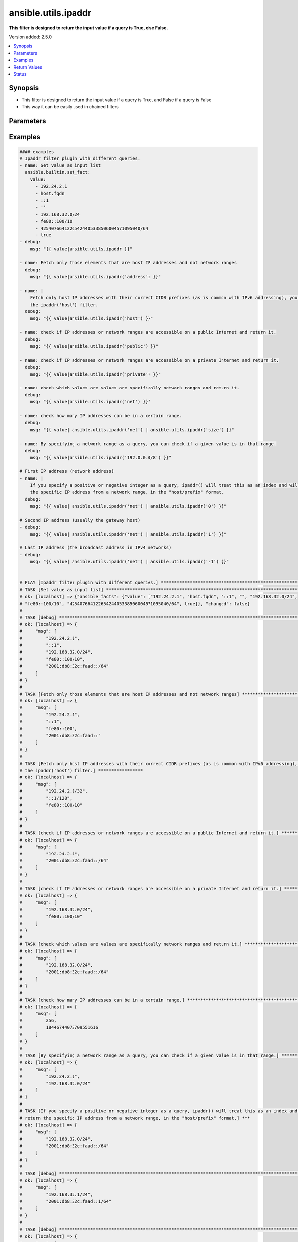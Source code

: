 .. _ansible.utils.ipaddr_filter:


********************
ansible.utils.ipaddr
********************

**This filter is designed to return the input value if a query is True, else False.**


Version added: 2.5.0

.. contents::
   :local:
   :depth: 1


Synopsis
--------
- This filter is designed to return the input value if a query is True, and False if a query is False
- This way it can be easily used in chained filters





Parameters
----------

.. raw:: html

    <table  border=0 cellpadding=0 class="documentation-table">
        <tr>
            <th colspan="1">Parameter</th>
            <th>Choices/<font color="blue">Defaults</font></th>
                <th>Configuration</th>
            <th width="100%">Comments</th>
        </tr>
            <tr>
                <td colspan="1">
                    <div class="ansibleOptionAnchor" id="parameter-"></div>
                    <b>alias</b>
                    <a class="ansibleOptionLink" href="#parameter-" title="Permalink to this option"></a>
                    <div style="font-size: small">
                        <span style="color: purple">string</span>
                    </div>
                </td>
                <td>
                </td>
                    <td>
                    </td>
                <td>
                        <div>type of filter. example ipaddr, ipv4, ipv6, ipwrap</div>
                </td>
            </tr>
            <tr>
                <td colspan="1">
                    <div class="ansibleOptionAnchor" id="parameter-"></div>
                    <b>query</b>
                    <a class="ansibleOptionLink" href="#parameter-" title="Permalink to this option"></a>
                    <div style="font-size: small">
                        <span style="color: purple">string</span>
                    </div>
                </td>
                <td>
                        <b>Default:</b><br/><div style="color: blue">""</div>
                </td>
                    <td>
                    </td>
                <td>
                        <div>You can provide a single argument to each ipaddr() filter.</div>
                        <div>The filter will then treat it as a query and return values modified by that query.</div>
                        <div>Types of queries include: 1. query by name: ansible.utils.ipaddr(&#x27;address&#x27;), ansible.utils.ipv4(&#x27;network&#x27;); 2. query by CIDR range: ansible.utils.ipaddr(&#x27;192.168.0.0/24&#x27;), ansible.utils.ipv6(&#x27;2001:db8::/32&#x27;); 3. query by index number: ansible.utils.ipaddr(&#x27;1&#x27;), ansible.utils.ipaddr(&#x27;-1&#x27;);</div>
                </td>
            </tr>
            <tr>
                <td colspan="1">
                    <div class="ansibleOptionAnchor" id="parameter-"></div>
                    <b>value</b>
                    <a class="ansibleOptionLink" href="#parameter-" title="Permalink to this option"></a>
                    <div style="font-size: small">
                        <span style="color: purple">raw</span>
                         / <span style="color: red">required</span>
                    </div>
                </td>
                <td>
                </td>
                    <td>
                    </td>
                <td>
                        <div>list of subnets or individual address or any other values input for ipaddr plugin</div>
                </td>
            </tr>
            <tr>
                <td colspan="1">
                    <div class="ansibleOptionAnchor" id="parameter-"></div>
                    <b>version</b>
                    <a class="ansibleOptionLink" href="#parameter-" title="Permalink to this option"></a>
                    <div style="font-size: small">
                        <span style="color: purple">integer</span>
                    </div>
                </td>
                <td>
                </td>
                    <td>
                    </td>
                <td>
                        <div>Ip version 4 or 6</div>
                </td>
            </tr>
    </table>
    <br/>




Examples
--------

.. code-block:: yaml

    #### examples
    # Ipaddr filter plugin with different queries.
    - name: Set value as input list
      ansible.builtin.set_fact:
        value:
          - 192.24.2.1
          - host.fqdn
          - ::1
          - ''
          - 192.168.32.0/24
          - fe80::100/10
          - 42540766412265424405338506004571095040/64
          - true
    - debug:
        msg: "{{ value|ansible.utils.ipaddr }}"

    - name: Fetch only those elements that are host IP addresses and not network ranges
      debug:
        msg: "{{ value|ansible.utils.ipaddr('address') }}"

    - name: |
        Fetch only host IP addresses with their correct CIDR prefixes (as is common with IPv6 addressing), you can use
        the ipaddr('host') filter.
      debug:
        msg: "{{ value|ansible.utils.ipaddr('host') }}"

    - name: check if IP addresses or network ranges are accessible on a public Internet and return it.
      debug:
        msg: "{{ value|ansible.utils.ipaddr('public') }}"

    - name: check if IP addresses or network ranges are accessible on a private Internet and return it.
      debug:
        msg: "{{ value|ansible.utils.ipaddr('private') }}"

    - name: check which values are values are specifically network ranges and return it.
      debug:
        msg: "{{ value|ansible.utils.ipaddr('net') }}"

    - name: check how many IP addresses can be in a certain range.
      debug:
        msg: "{{ value| ansible.utils.ipaddr('net') | ansible.utils.ipaddr('size') }}"

    - name: By specifying a network range as a query, you can check if a given value is in that range.
      debug:
        msg: "{{ value|ansible.utils.ipaddr('192.0.0.0/8') }}"

    # First IP address (network address)
    - name: |
        If you specify a positive or negative integer as a query, ipaddr() will treat this as an index and will return
        the specific IP address from a network range, in the "host/prefix" format.
      debug:
        msg: "{{ value| ansible.utils.ipaddr('net') | ansible.utils.ipaddr('0') }}"

    # Second IP address (usually the gateway host)
    - debug:
        msg: "{{ value| ansible.utils.ipaddr('net') | ansible.utils.ipaddr('1') }}"

    # Last IP address (the broadcast address in IPv4 networks)
    - debug:
        msg: "{{ value| ansible.utils.ipaddr('net') | ansible.utils.ipaddr('-1') }}"


    # PLAY [Ipaddr filter plugin with different queries.] ******************************************************************
    # TASK [Set value as input list] ***************************************************************************************
    # ok: [localhost] => {"ansible_facts": {"value": ["192.24.2.1", "host.fqdn", "::1", "", "192.168.32.0/24",
    # "fe80::100/10", "42540766412265424405338506004571095040/64", true]}, "changed": false}
    #
    # TASK [debug] ********************************************************************************************************
    # ok: [localhost] => {
    #     "msg": [
    #         "192.24.2.1",
    #         "::1",
    #         "192.168.32.0/24",
    #         "fe80::100/10",
    #         "2001:db8:32c:faad::/64"
    #     ]
    # }
    #
    # TASK [Fetch only those elements that are host IP addresses and not network ranges] ***********************************
    # ok: [localhost] => {
    #     "msg": [
    #         "192.24.2.1",
    #         "::1",
    #         "fe80::100",
    #         "2001:db8:32c:faad::"
    #     ]
    # }
    #
    # TASK [Fetch only host IP addresses with their correct CIDR prefixes (as is common with IPv6 addressing), you can use
    # the ipaddr('host') filter.] *****************
    # ok: [localhost] => {
    #     "msg": [
    #         "192.24.2.1/32",
    #         "::1/128",
    #         "fe80::100/10"
    #     ]
    # }
    #
    # TASK [check if IP addresses or network ranges are accessible on a public Internet and return it.] ********************
    # ok: [localhost] => {
    #     "msg": [
    #         "192.24.2.1",
    #         "2001:db8:32c:faad::/64"
    #     ]
    # }
    #
    # TASK [check if IP addresses or network ranges are accessible on a private Internet and return it.] *******************
    # ok: [localhost] => {
    #     "msg": [
    #         "192.168.32.0/24",
    #         "fe80::100/10"
    #     ]
    # }
    #
    # TASK [check which values are values are specifically network ranges and return it.] **********************************
    # ok: [localhost] => {
    #     "msg": [
    #         "192.168.32.0/24",
    #         "2001:db8:32c:faad::/64"
    #     ]
    # }
    #
    # TASK [check how many IP addresses can be in a certain range.] *********************************************************
    # ok: [localhost] => {
    #     "msg": [
    #         256,
    #         18446744073709551616
    #     ]
    # }
    #
    # TASK [By specifying a network range as a query, you can check if a given value is in that range.] ********************
    # ok: [localhost] => {
    #     "msg": [
    #         "192.24.2.1",
    #         "192.168.32.0/24"
    #     ]
    # }
    #
    # TASK [If you specify a positive or negative integer as a query, ipaddr() will treat this as an index and will
    # return the specific IP address from a network range, in the "host/prefix" format.] ***
    # ok: [localhost] => {
    #     "msg": [
    #         "192.168.32.0/24",
    #         "2001:db8:32c:faad::/64"
    #     ]
    # }
    #
    # TASK [debug] *********************************************************************************************************
    # ok: [localhost] => {
    #     "msg": [
    #         "192.168.32.1/24",
    #         "2001:db8:32c:faad::1/64"
    #     ]
    # }
    #
    # TASK [debug] ********************************************************************************************************
    # ok: [localhost] => {
    #     "msg": [
    #         "192.168.32.255/24",
    #         "2001:db8:32c:faad:ffff:ffff:ffff:ffff/64"
    #     ]
    # }



Return Values
-------------
Common return values are documented `here <https://docs.ansible.com/ansible/latest/reference_appendices/common_return_values.html#common-return-values>`_, the following are the fields unique to this filter:

.. raw:: html

    <table border=0 cellpadding=0 class="documentation-table">
        <tr>
            <th colspan="1">Key</th>
            <th>Returned</th>
            <th width="100%">Description</th>
        </tr>
            <tr>
                <td colspan="1">
                    <div class="ansibleOptionAnchor" id="return-"></div>
                    <b>data</b>
                    <a class="ansibleOptionLink" href="#return-" title="Permalink to this return value"></a>
                    <div style="font-size: small">
                      <span style="color: purple">raw</span>
                    </div>
                </td>
                <td></td>
                <td>
                            <div>Returns values valid for a particular query.</div>
                    <br/>
                </td>
            </tr>
    </table>
    <br/><br/>


Status
------


Authors
~~~~~~~

- Ashwini Mhatre (@amhatre)


.. hint::
    Configuration entries for each entry type have a low to high priority order. For example, a variable that is lower in the list will override a variable that is higher up.
